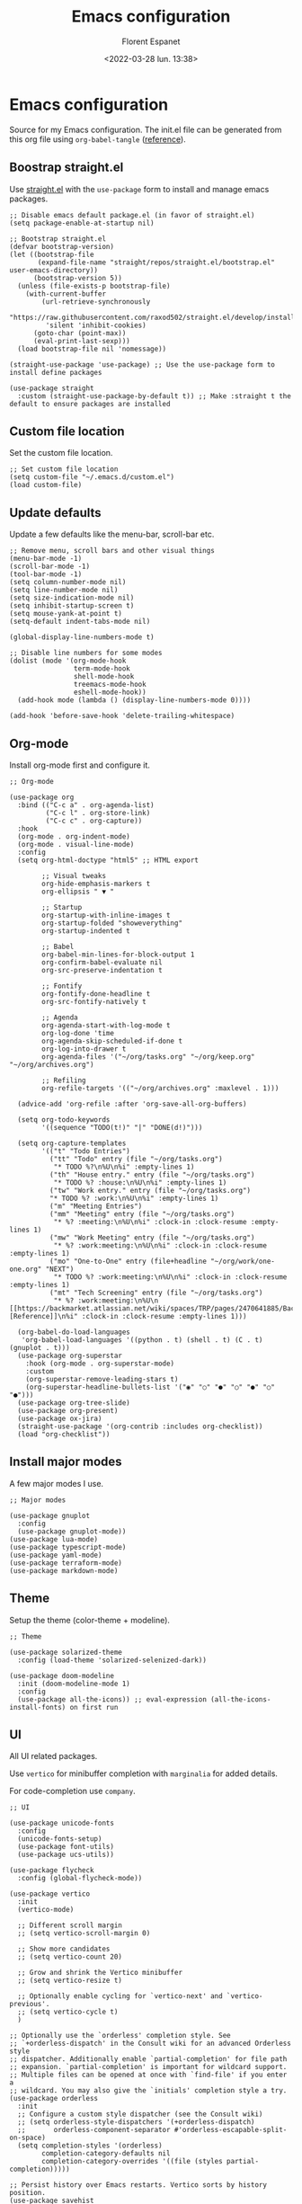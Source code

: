 #+author: Florent Espanet
#+date: <2022-03-28 lun. 13:38>
#+title: Emacs configuration
#+html_link_home: /
#+html_link_up: /notes/
#+property: header-args :tangle ~/.emacs.d/init.el

* Emacs configuration
Source for my Emacs configuration. The init.el file can be generated from this org file using ~org-babel-tangle~ ([[https://orgmode.org/worg/org-contrib/babel/intro.html#literate-programming-example][reference]]).

** Boostrap straight.el
Use [[https://github.com/raxod502/straight.el][straight.el]] with the ~use-package~ form to install and manage emacs packages.

#+begin_src elisp
;; Disable emacs default package.el (in favor of straight.el)
(setq package-enable-at-startup nil)

;; Bootstrap straight.el
(defvar bootstrap-version)
(let ((bootstrap-file
       (expand-file-name "straight/repos/straight.el/bootstrap.el" user-emacs-directory))
      (bootstrap-version 5))
  (unless (file-exists-p bootstrap-file)
    (with-current-buffer
        (url-retrieve-synchronously
         "https://raw.githubusercontent.com/raxod502/straight.el/develop/install.el"
         'silent 'inhibit-cookies)
      (goto-char (point-max))
      (eval-print-last-sexp)))
  (load bootstrap-file nil 'nomessage))

(straight-use-package 'use-package) ;; Use the use-package form to install define packages

(use-package straight
  :custom (straight-use-package-by-default t)) ;; Make :straight t the default to ensure packages are installed
#+end_src

** Custom file location
Set the custom file location.

#+begin_src elisp
;; Set custom file location
(setq custom-file "~/.emacs.d/custom.el")
(load custom-file)
#+end_src

** Update defaults
Update a few defaults like the menu-bar, scroll-bar etc.
#+begin_src elisp
;; Remove menu, scroll bars and other visual things
(menu-bar-mode -1)
(scroll-bar-mode -1)
(tool-bar-mode -1)
(setq column-number-mode nil)
(setq line-number-mode nil)
(setq size-indication-mode nil)
(setq inhibit-startup-screen t)
(setq mouse-yank-at-point t)
(setq-default indent-tabs-mode nil)

(global-display-line-numbers-mode t)

;; Disable line numbers for some modes
(dolist (mode '(org-mode-hook
                term-mode-hook
                shell-mode-hook
                treemacs-mode-hook
                eshell-mode-hook))
  (add-hook mode (lambda () (display-line-numbers-mode 0))))

(add-hook 'before-save-hook 'delete-trailing-whitespace)
#+end_src

#+RESULTS:
| py-isort-before-save | delete-trailing-whitespace |

** Org-mode
Install org-mode first and configure it.

#+begin_src elisp
;; Org-mode

(use-package org
  :bind (("C-c a" . org-agenda-list)
         ("C-c l" . org-store-link)
         ("C-c c" . org-capture))
  :hook
  (org-mode . org-indent-mode)
  (org-mode . visual-line-mode)
  :config
  (setq org-html-doctype "html5" ;; HTML export

        ;; Visual tweaks
        org-hide-emphasis-markers t
        org-ellipsis " ▼ "

        ;; Startup
        org-startup-with-inline-images t
        org-startup-folded "showeverything"
        org-startup-indented t

        ;; Babel
        org-babel-min-lines-for-block-output 1
        org-confirm-babel-evaluate nil
        org-src-preserve-indentation t

        ;; Fontify
        org-fontify-done-headline t
        org-src-fontify-natively t

        ;; Agenda
        org-agenda-start-with-log-mode t
        org-log-done 'time
        org-agenda-skip-scheduled-if-done t
        org-log-into-drawer t
        org-agenda-files '("~/org/tasks.org" "~/org/keep.org" "~/org/archives.org")

        ;; Refiling
        org-refile-targets '(("~/org/archives.org" :maxlevel . 1)))

  (advice-add 'org-refile :after 'org-save-all-org-buffers)

  (setq org-todo-keywords
        '((sequence "TODO(t!)" "|" "DONE(d!)")))

  (setq org-capture-templates
        '(("t" "Todo Entries")
          ("tt" "Todo" entry (file "~/org/tasks.org")
           "* TODO %?\n%U\n%i" :empty-lines 1)
          ("th" "House entry." entry (file "~/org/tasks.org")
           "* TODO %? :house:\n%U\n%i" :empty-lines 1)
          ("tw" "Work entry." entry (file "~/org/tasks.org")
          "* TODO %? :work:\n%U\n%i" :empty-lines 1)
          ("m" "Meeting Entries")
          ("mm" "Meeting" entry (file "~/org/tasks.org")
           "* %? :meeting:\n%U\n%i" :clock-in :clock-resume :empty-lines 1)
          ("mw" "Work Meeting" entry (file "~/org/tasks.org")
           "* %? :work:meeting:\n%U\n%i" :clock-in :clock-resume :empty-lines 1)
          ("mo" "One-to-One" entry (file+headline "~/org/work/one-one.org" "NEXT")
           "* TODO %? :work:meeting:\n%U\n%i" :clock-in :clock-resume :empty-lines 1)
          ("mt" "Tech Screening" entry (file "~/org/tasks.org")
           "* %? :work:meeting:\n%U\n  [[https://backmarket.atlassian.net/wiki/spaces/TRP/pages/2470641885/Backend+technical+screening][Reference]]\n%i" :clock-in :clock-resume :empty-lines 1)))

  (org-babel-do-load-languages
   'org-babel-load-languages '((python . t) (shell . t) (C . t) (gnuplot . t)))
  (use-package org-superstar
    :hook (org-mode . org-superstar-mode)
    :custom
    (org-superstar-remove-leading-stars t)
    (org-superstar-headline-bullets-list '("◉" "○" "●" "○" "●" "○" "●")))
  (use-package org-tree-slide)
  (use-package org-present)
  (use-package ox-jira)
  (straight-use-package '(org-contrib :includes org-checklist))
  (load "org-checklist"))
#+end_src

** Install major modes
A few major modes I use.

#+begin_src elisp
;; Major modes

(use-package gnuplot
  :config
  (use-package gnuplot-mode))
(use-package lua-mode)
(use-package typescript-mode)
(use-package yaml-mode)
(use-package terraform-mode)
(use-package markdown-mode)
#+end_src

** Theme
Setup the theme (color-theme + modeline).

#+begin_src elisp
;; Theme

(use-package solarized-theme
  :config (load-theme 'solarized-selenized-dark))

(use-package doom-modeline
  :init (doom-modeline-mode 1)
  :config
  (use-package all-the-icons)) ;; eval-expression (all-the-icons-install-fonts) on first run
#+end_src

** UI
All UI related packages.

Use ~vertico~ for minibuffer completion with ~marginalia~ for added details.

For code-completion use ~company~.

#+begin_src elisp
;; UI

(use-package unicode-fonts
  :config
  (unicode-fonts-setup)
  (use-package font-utils)
  (use-package ucs-utils))

(use-package flycheck
  :config (global-flycheck-mode))

(use-package vertico
  :init
  (vertico-mode)

  ;; Different scroll margin
  ;; (setq vertico-scroll-margin 0)

  ;; Show more candidates
  ;; (setq vertico-count 20)

  ;; Grow and shrink the Vertico minibuffer
  ;; (setq vertico-resize t)

  ;; Optionally enable cycling for `vertico-next' and `vertico-previous'.
  ;; (setq vertico-cycle t)
  )

;; Optionally use the `orderless' completion style. See
;; `+orderless-dispatch' in the Consult wiki for an advanced Orderless style
;; dispatcher. Additionally enable `partial-completion' for file path
;; expansion. `partial-completion' is important for wildcard support.
;; Multiple files can be opened at once with `find-file' if you enter a
;; wildcard. You may also give the `initials' completion style a try.
(use-package orderless
  :init
  ;; Configure a custom style dispatcher (see the Consult wiki)
  ;; (setq orderless-style-dispatchers '(+orderless-dispatch)
  ;;       orderless-component-separator #'orderless-escapable-split-on-space)
  (setq completion-styles '(orderless)
        completion-category-defaults nil
        completion-category-overrides '((file (styles partial-completion)))))

;; Persist history over Emacs restarts. Vertico sorts by history position.
(use-package savehist
  :init
  (savehist-mode))

;; A few more useful configurations...
(use-package emacs
  :init
  ;; Add prompt indicator to `completing-read-multiple'.
  ;; Alternatively try `consult-completing-read-multiple'.
  (defun crm-indicator (args)
    (cons (concat "[CRM] " (car args)) (cdr args)))
  (advice-add #'completing-read-multiple :filter-args #'crm-indicator)

  ;; Do not allow the cursor in the minibuffer prompt
  (setq minibuffer-prompt-properties
        '(read-only t cursor-intangible t face minibuffer-prompt))
  (add-hook 'minibuffer-setup-hook #'cursor-intangible-mode)

  ;; Emacs 28: Hide commands in M-x which do not work in the current mode.
  ;; Vertico commands are hidden in normal buffers.
  ;; (setq read-extended-command-predicate
  ;;       #'command-completion-default-include-p)

  ;; Enable recursive minibuffers
  (setq enable-recursive-minibuffers t))

(use-package marginalia
  :config
  (marginalia-mode))

(use-package company
  :config (global-company-mode)
  :bind (:map company-active-map ("<tab>" . company-complete-selection))
  :custom
  (company-minimum-prefix-length 1)
  (company-idle-delay 0.0))

(use-package highlight-indentation
  :straight (highlight-identation :type git :host github :repo "antonj/Highlight-Indentation-for-Emacs")
  :hook (prog-mode . highlight-indentation-mode)
  :config (setq highlight-indentation-blank-lines t))

(use-package rainbow-delimiters
  :hook (prog-mode . rainbow-delimiters-mode))

(use-package hl-line
  :config (global-hl-line-mode))

(use-package git-gutter
  :config (global-git-gutter-mode t))

(use-package helpful)
#+end_src

#+RESULTS:

** Utilities
Here are all utilities with no effect on UI.

#+begin_src elisp
;; Utilities

(use-package magit
  :bind (("C-c s" . magit-status)
         ("C-c b" . magit-blame)
         ("C-c g" . vc-git-grep)))

(use-package undo-tree
  :config (global-undo-tree-mode))

(use-package multiple-cursors
  :bind (("C-c m" . mc/mark-all-in-region)
         ("C-c n" . mc/mark-next-like-this)))

(use-package projectile
  :config (projectile-mode)
  :bind-keymap ("C-c p" . projectile-command-map))

(use-package autorevert)

(use-package which-key
  :config
  (which-key-mode))

(use-package eldoc)

(use-package realgud
  :config (load-library "realgud"))

(use-package yasnippet
  :config
  (yas-global-mode t)
  (use-package yasnippet-snippets))

(use-package gazr
  :straight (gazr :type git :host github :repo "volnt/gazr.el")
  :bind (("C-c C-g" . gazr)))
#+end_src

*** Vterm
Emacs-libvterm (vterm) is fully-fledged terminal emulator inside GNU Emacs based on libvterm, a C library. As a result of using compiled code (instead of elisp), emacs-libvterm is fully capable, fast, and it can seamlessly handle large outputs.

#+begin_src elisp

(use-package vterm
  :config
  (setq vterm-max-scrollback 100000))

#+end_src

** Python setup
Because Python is the language I use the most, I use more packages than just the major-mode.

~blacken~ is used for code formatting, and ~py-isort~ for imports ordering.

~lsp-pyright~ is used for code completion, flycheck warnings and ~find-definitions~ / ~find-references~.

#+begin_src elisp
;; Python

(use-package lsp-mode
  :commands (lsp lsp-deferred)
  :config
  (lsp-enable-which-key-integration t)
  (use-package lsp-ui)
  (use-package lsp-treemacs))

(use-package python-mode
  :config
  (use-package py-isort
    :custom (py-isort-options '("-w 120"))
    :hook (before-save . py-isort-before-save))

  (use-package blacken
    :hook (python-mode . blacken-mode)
    :custom (blacken-line-length 120))

  (use-package lsp-pyright
    :hook (python-mode . (lambda ()
                           (require 'lsp-pyright)
                           (lsp)))  ; or lsp-deferred
    :init (setq lsp-pyright-python-executable-cmd "python3.8")
    :bind-keymap ("C-c C-o" . lsp-command-map)
    :bind (("C-c ;" . xref-find-definitions)
           ("C-c ," . xref-pop-marker-stack)
           ("C-c :" . lsp-find-references))))
#+end_src
